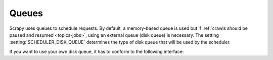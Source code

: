 .. _topics-queues:

======
Queues
======

Scrapy uses queues to schedule requests. By default, a memory-based queue is
used but if :ref:`crawls should be paused and resumed <topics-jobs>`, using an
external queue (disk queue) is necessary. The setting
:setting:`SCHEDULER_DISK_QUEUE` determines the type of disk queue that will be
used by the scheduler.

If you want to use your own disk queue, it has to conform to the following
interface:

.. class:: MyExternalQueue

   .. method:: __init__(self, path)

      The constructor receives the ``path`` argument which identifies the
      queue. The constructor can also access ``self.settings`` which contains
      the currently active settings.

      The constructor is expected to verify the arguments and the relevant
      settings and raise a ``ValueError`` in case of an error. This may
      involve opening a connection to a remote service.

      :raises ValueError: If ``path`` or a queue-specific setting is invalid.

   .. method:: push(self, string)

      Pushes the string ``string`` on the queue and increases the cached
      number of elements.

      If the push fails because of a temporary problem (e.g. the connection
      was dropped), a ``TransientError`` should be raised. This causes the
      caller to fall back to a memory queue.

      :raises TransientError: If pushing to the queue failed due to a
          temporary error.

   .. method:: pop(self)

      Pops a string from the queue and decreases the cached number of
      elements. In case of a temporary problem, ``None`` is returned (and the
      number of elements is not decreased).

      It is up to the queue implementation to decide if the most recently
      pushed value (LIFO) or the least recently pushed value (FIFO) is
      returned.

      .. note::
         In case of a temporary error, the method must not raise an exception
         but return ``None`` instead.

   .. method:: close(self)

      Releases internal handlers (e.g. closes file or socket).

   .. method:: __len__(self)

      Returns the number of elements in the queue. If the number of elements
      cannot be determined (e.g. because of a connection problem), the cached
      number of elements is returned.

      .. note::
         In case of a temporary error, the method must not raise an exception
         but return the cached number of elements instead.
